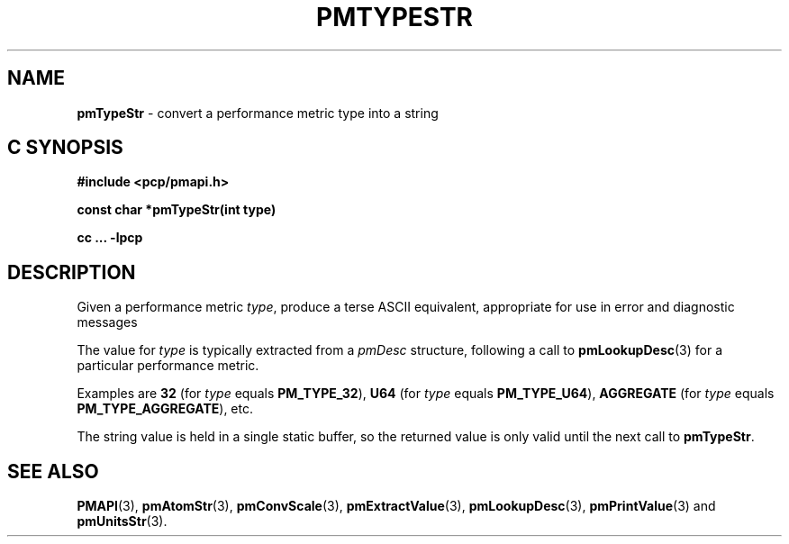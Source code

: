 '\"macro stdmacro
.\"
.\" Copyright (c) 2000-2004 Silicon Graphics, Inc.  All Rights Reserved.
.\" 
.\" This program is free software; you can redistribute it and/or modify it
.\" under the terms of the GNU General Public License as published by the
.\" Free Software Foundation; either version 2 of the License, or (at your
.\" option) any later version.
.\" 
.\" This program is distributed in the hope that it will be useful, but
.\" WITHOUT ANY WARRANTY; without even the implied warranty of MERCHANTABILITY
.\" or FITNESS FOR A PARTICULAR PURPOSE.  See the GNU General Public License
.\" for more details.
.\" 
.\"
.TH PMTYPESTR 3 "SGI" "Performance Co-Pilot"
.SH NAME
\f3pmTypeStr\f1 \- convert a performance metric type into a string
.SH "C SYNOPSIS"
.ft 3
#include <pcp/pmapi.h>
.sp
const char *pmTypeStr(int type)
.sp
cc ... \-lpcp
.ft 1
.SH DESCRIPTION
.de CW
.ie t \f(CW\\$1\f1\\$2
.el \fI\\$1\f1\\$2
..
Given a performance metric
.IR type ,
produce a terse ASCII equivalent, appropriate for use in error and diagnostic
messages
.PP
The value for
.I type
is typically extracted from a
.CW pmDesc
structure, following a call to
.BR pmLookupDesc (3)
for a particular performance metric.
.PP
Examples are
.B 32
(for
.I type
equals
.BR PM_TYPE_32 ),
.B U64
(for
.I type
equals
.BR PM_TYPE_U64 ),
.B AGGREGATE
(for
.I type
equals
.BR PM_TYPE_AGGREGATE ),
etc.
.PP
The string value is held in a single static buffer, so the returned value is
only valid until the next call to
.BR pmTypeStr .
.SH SEE ALSO
.BR PMAPI (3),
.BR pmAtomStr (3),
.BR pmConvScale (3),
.BR pmExtractValue (3),
.BR pmLookupDesc (3),
.BR pmPrintValue (3)
and
.BR pmUnitsStr (3).
